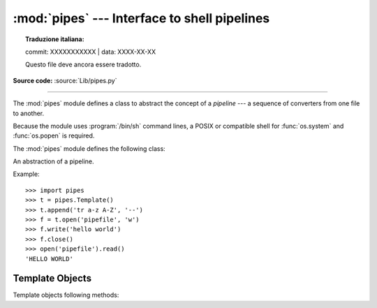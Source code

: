 :mod:`pipes` --- Interface to shell pipelines
=============================================


.. topic:: Traduzione italiana:

   commit: XXXXXXXXXXX | data: XXXX-XX-XX

   Questo file deve ancora essere tradotto.


.. module:: pipes
   :platform: Unix
   :synopsis: A Python interface to Unix shell pipelines.

.. sectionauthor:: Moshe Zadka <moshez@zadka.site.co.il>

**Source code:** :source:`Lib/pipes.py`

--------------

The :mod:`pipes` module defines a class to abstract the concept of a *pipeline*
--- a sequence of converters from one file to  another.

Because the module uses :program:`/bin/sh` command lines, a POSIX or compatible
shell for :func:`os.system` and :func:`os.popen` is required.

The :mod:`pipes` module defines the following class:


.. class:: Template()

   An abstraction of a pipeline.

Example::

   >>> import pipes
   >>> t = pipes.Template()
   >>> t.append('tr a-z A-Z', '--')
   >>> f = t.open('pipefile', 'w')
   >>> f.write('hello world')
   >>> f.close()
   >>> open('pipefile').read()
   'HELLO WORLD'


.. _template-objects:

Template Objects
----------------

Template objects following methods:


.. method:: Template.reset()

   Restore a pipeline template to its initial state.


.. method:: Template.clone()

   Return a new, equivalent, pipeline template.


.. method:: Template.debug(flag)

   If *flag* is true, turn debugging on. Otherwise, turn debugging off. When
   debugging is on, commands to be executed are printed, and the shell is given
   ``set -x`` command to be more verbose.


.. method:: Template.append(cmd, kind)

   Append a new action at the end. The *cmd* variable must be a valid bourne shell
   command. The *kind* variable consists of two letters.

   The first letter can be either of ``'-'`` (which means the command reads its
   standard input), ``'f'`` (which means the commands reads a given file on the
   command line) or ``'.'`` (which means the commands reads no input, and hence
   must be first.)

   Similarly, the second letter can be either of ``'-'`` (which means  the command
   writes to standard output), ``'f'`` (which means the  command writes a file on
   the command line) or ``'.'`` (which means the command does not write anything,
   and hence must be last.)


.. method:: Template.prepend(cmd, kind)

   Add a new action at the beginning. See :meth:`append` for explanations of the
   arguments.


.. method:: Template.open(file, mode)

   Return a file-like object, open to *file*, but read from or written to by the
   pipeline.  Note that only one of ``'r'``, ``'w'`` may be given.


.. method:: Template.copy(infile, outfile)

   Copy *infile* to *outfile* through the pipe.

